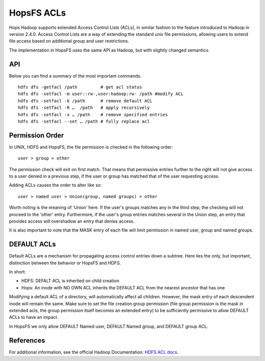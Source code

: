 ===========
HopsFS ACLs
===========

Hops Hadoop supports extended Access Control Lists (ACLs), in similar fashion to the feature introduced to Hadoop in version 2.4.0. Access Control Lists are a way of extending the standard unix file permissions, allowing users to extend file access based on additional group and user restrictions.

The implementation in HopsFS uses the same API as Hadoop, but with slightly changed semantics.

API
===

Below you can find a summary of the most important commands.

::

  hdfs dfs -getfacl /path         # get acl status
  hdfs dfs -setfacl -m user::rw-,user:hadoop:rw- /path #modify ACL
  hdfs dfs -setfacl -k /path      # remove default ACL
  hdfs dfs -setfacl -R …  /path   # apply recursively
  hdfs dfs -setfacl -x … /path    # remove specified entries
  hdfs dfs -setfacl --set … /path # fully replace acl 

Permission Order
================

In UNIX, HDFS and HopsFS, the file permission is checked in the following order:

::
  
  user > group > other

The permission check will exit on first match. That means that permissive entries further to the right will not give access to a user denied in a previous step, if the user or group has matched that of the user requesting access.

Adding ACLs causes the order to alter like so:

::

  user > named user > Union(group, named groups) > other

Worth noting is the meaning of 'Union' here. If the user's groups matches any in the third step, the checking will not proceed to the 'other' entry. Furthermore, if the user's group entries matches several in the Union step, an entry that provides access will overshadow an entry that denies access.

It is also important to note that the MASK entry of each file will limit permission in named user, group and named groups.

DEFAULT ACLs
============
Default ACLs are a mechanism for propagating access control entries down a subtree. Here lies the only, but important, distinction between the behavior or HopsFS and HDFS.

In short:

* HDFS: DEFALT ACL is inherited on child creation
* Hops: An inode with NO OWN ACL inherits the DEFAULT ACL from the nearest ancestor that has one

Modifying a default ACL of a directory, will automatically affect all children. However, the mask entry of each descendent inode will remain the same. Make sure to set the file creation group permission (file group permission is the mask in extended acls, the group permission itself becomes an extended entry) to be sufficiently permissive to allow DEFAULT ACLs to have an impact.

In HopsFS we only allow DEFAULT Named user, DEFAULT Named group, and DEFAULT group ACL.

References
==========
For additional information, see the official Hadoop Documentation: `HDFS ACL docs <https://hadoop.apache.org/docs/r2.4.1/hadoop-project-dist/hadoop-hdfs/HdfsPermissionsGuide.html#ACLs_Access_Control_Lists>`_.
